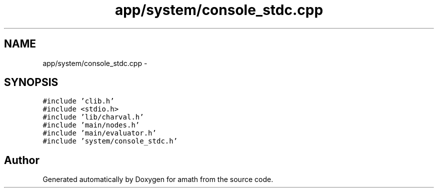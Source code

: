 .TH "app/system/console_stdc.cpp" 3 "Tue Jan 24 2017" "Version 1.6.2" "amath" \" -*- nroff -*-
.ad l
.nh
.SH NAME
app/system/console_stdc.cpp \- 
.SH SYNOPSIS
.br
.PP
\fC#include 'clib\&.h'\fP
.br
\fC#include <stdio\&.h>\fP
.br
\fC#include 'lib/charval\&.h'\fP
.br
\fC#include 'main/nodes\&.h'\fP
.br
\fC#include 'main/evaluator\&.h'\fP
.br
\fC#include 'system/console_stdc\&.h'\fP
.br

.SH "Author"
.PP 
Generated automatically by Doxygen for amath from the source code\&.
